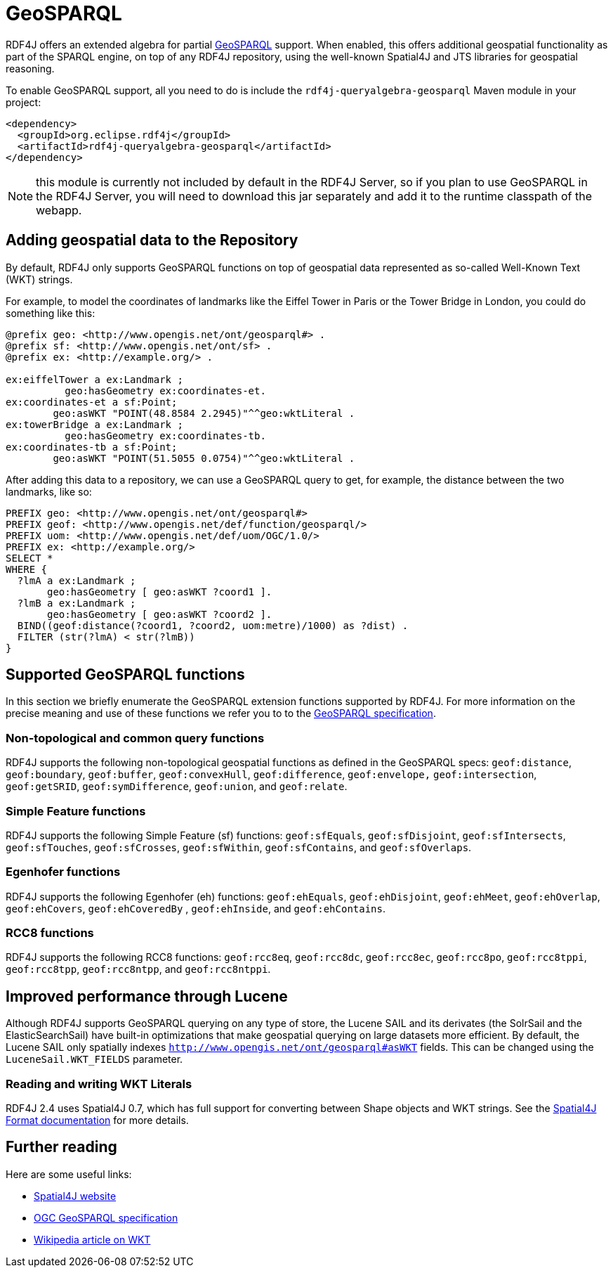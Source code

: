 = GeoSPARQL 

RDF4J offers an extended algebra for partial http://www.opengeospatial.org/standards/geosparql[GeoSPARQL] support. When enabled, this offers additional geospatial functionality as part of the SPARQL engine, on top of any RDF4J repository, using the well-known Spatial4J and JTS libraries for geospatial reasoning.

To enable GeoSPARQL support, all you need to do is include the `rdf4j-queryalgebra-geosparql` Maven module in your project:

[source, xml]
----
<dependency>
  <groupId>org.eclipse.rdf4j</groupId>
  <artifactId>rdf4j-queryalgebra-geosparql</artifactId>
</dependency>
----

NOTE: this module is currently not included by default in the RDF4J Server, so if you plan to use GeoSPARQL in the RDF4J Server, you will need to download this jar separately and add it to the runtime classpath of the webapp. 

== Adding geospatial data to the Repository

By default, RDF4J only supports GeoSPARQL functions on top of geospatial data represented as so-called Well-Known Text (WKT)  strings.

For example, to model the coordinates of landmarks like the Eiffel Tower in Paris or the Tower Bridge in London, you could do something like this:

[source]
----
@prefix geo: <http://www.opengis.net/ont/geosparql#> .
@prefix sf: <http://www.opengis.net/ont/sf> .
@prefix ex: <http://example.org/> .

ex:eiffelTower a ex:Landmark ;
          geo:hasGeometry ex:coordinates-et.
ex:coordinates-et a sf:Point; 
        geo:asWKT "POINT(48.8584 2.2945)"^^geo:wktLiteral .
ex:towerBridge a ex:Landmark ;
          geo:hasGeometry ex:coordinates-tb.
ex:coordinates-tb a sf:Point; 
        geo:asWKT "POINT(51.5055 0.0754)"^^geo:wktLiteral .
----

After adding this data to a repository, we can use a GeoSPARQL query to get,
for example, the distance between the two landmarks, like so:

[source]
----
PREFIX geo: <http://www.opengis.net/ont/geosparql#> 
PREFIX geof: <http://www.opengis.net/def/function/geosparql/> 
PREFIX uom: <http://www.opengis.net/def/uom/OGC/1.0/> 
PREFIX ex: <http://example.org/> 
SELECT * 
WHERE { 
  ?lmA a ex:Landmark ;
       geo:hasGeometry [ geo:asWKT ?coord1 ]. 
  ?lmB a ex:Landmark ;
       geo:hasGeometry [ geo:asWKT ?coord2 ]. 
  BIND((geof:distance(?coord1, ?coord2, uom:metre)/1000) as ?dist) . 
  FILTER (str(?lmA) < str(?lmB))
}
----

== Supported GeoSPARQL functions

In this section we briefly enumerate the GeoSPARQL extension functions supported by RDF4J. For more information on the precise meaning and use of these functions we refer you to to the http://www.opengeospatial.org/standards/geosparql[GeoSPARQL specification].

=== Non-topological and common query functions

RDF4J supports the following non-topological geospatial functions as defined in the GeoSPARQL specs: `geof:distance`, `geof:boundary`, `geof:buffer`, `geof:convexHull`, `geof:difference`, `geof:envelope,` `geof:intersection`, `geof:getSRID`, `geof:symDifference`, `geof:union`, and `geof:relate`.

=== Simple Feature functions

RDF4J supports the following Simple Feature (sf) functions: `geof:sfEquals`, `geof:sfDisjoint`,
`geof:sfIntersects`, `geof:sfTouches`, `geof:sfCrosses`, `geof:sfWithin`, `geof:sfContains`, and `geof:sfOverlaps`.

=== Egenhofer functions

RDF4J supports the following Egenhofer (eh) functions: `geof:ehEquals`, `geof:ehDisjoint`,
`geof:ehMeet`, `geof:ehOverlap`, `geof:ehCovers`, `geof:ehCoveredBy` ,
`geof:ehInside`, and `geof:ehContains`. 

=== RCC8 functions 

RDF4J supports the following RCC8 functions: `geof:rcc8eq`, `geof:rcc8dc`, `geof:rcc8ec`,
`geof:rcc8po`, `geof:rcc8tppi`, `geof:rcc8tpp`, `geof:rcc8ntpp`, and `geof:rcc8ntppi`.

== Improved performance through Lucene

Although RDF4J supports GeoSPARQL querying on any type of store, the Lucene SAIL and its derivates (the SolrSail and the ElasticSearchSail) have built-in optimizations that make geospatial querying on large datasets more efficient.
By default, the Lucene SAIL only spatially indexes `http://www.opengis.net/ont/geosparql#asWKT` fields.
This can be changed using the `LuceneSail.WKT_FIELDS` parameter. 

=== Reading and writing WKT Literals

RDF4J 2.4 uses Spatial4J 0.7, which has full support for converting between Shape objects and WKT strings. See the https://github.com/locationtech/spatial4j/blob/master/FORMATS.md[Spatial4J Format  documentation] for more details.

== Further reading

Here are some useful links:

- https://projects.eclipse.org/projects/locationtech.spatial4j[Spatial4J website]
- http://www.opengeospatial.org/standards/geosparql[OGC GeoSPARQL specification]
- https://en.wikipedia.org/wiki/Well-known_text[Wikipedia article on WKT]
